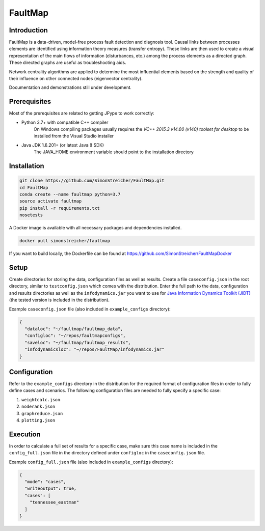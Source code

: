 FaultMap
========

.. image:: https://travis-ci.org/SimonStreicher/FaultMap.png?branch=master
    :target: https://travis-ci.org/SimonStreicher/FaultMap
    :alt: Travis Build

.. image:: https://coveralls.io/repos/github/SimonStreicher/FaultMap/badge.svg?branch=master
    :target: https://coveralls.io/github/SimonStreicher/FaultMap?branch=master
    :alt: Code Coverage

.. image:: https://codeclimate.com/github/SimonStreicher/FaultMap/badges/gpa.svg
   :target: https://codeclimate.com/github/SimonStreicher/FaultMap
   :alt: Code Climate

.. image:: https://zenodo.org/badge/14229559.svg
   :target: https://zenodo.org/badge/latestdoi/14229559
   :alt: DOI

Introduction
------------

FaultMap is a data-driven, model-free process fault detection and diagnosis tool.
Causal links between processes elements are identified using information theory measures (transfer entropy).
These links are then used to create a visual representation of the main flows of information (disturbances, etc.) among the process elements as a directed graph.
These directed graphs are useful as troubleshooting aids.

Network centrality algorithms are applied to determine the most influential elements based on the strength and quality of their influence on other connected nodes (eigenvector centrality).

Documentation and demonstrations still under development.

Prerequisites
-------------
Most of the prerequisites are related to getting JPype to work correctly:

- Python 3.7+ with compatible C++ compiler
    On Windows compiling packages usually requires the `VC++ 2015.3 v14.00 (v140) toolset for desktop` to be installed
    from the Visual Studio installer
- Java JDK 1.8.201+ (or latest Java 8 SDK)
    The JAVA_HOME environment variable should point to the installation directory

Installation
------------

.. code-block:: bash

    git clone https://github.com/SimonStreicher/FaultMap.git
    cd FaultMap
    conda create --name faultmap python=3.7
    source activate faultmap
    pip install -r requirements.txt
    nosetests

A Docker image is available with all necessary packages and dependencies installed.

.. code-block:: bash

    docker pull simonstreicher/faultmap

If you want to build locally, the Dockerfile can be found at https://github.com/SimonStreicher/FaultMapDocker

Setup
-----

Create directories for storing the data, configuration files as well as results.
Create a file ``caseconfig.json`` in the root directory, similar to ``testconfig.json`` which comes with the distribution.
Enter the full path to the data, configuration and results directories as well as the ``infodynamics.jar`` you want to use for `Java Information Dynamics Toolkit (JIDT) <https://github.com/jlizier/jidt>`_ (the tested version is included in the distribution).

Example ``caseconfig.json`` file (also included in ``example_configs`` directory):

.. code-block:: javascript

    {
      "dataloc": "~/faultmap/faultmap_data",
      "configloc": "~/repos/faultmapconfigs",
      "saveloc": "~/faultmap/faultmap_results",
      "infodynamicsloc": "~/repos/FaultMap/infodynamics.jar"
    }

Configuration
-------------

Refer to the ``example_configs`` directory in the distribution for the required format of configuration files in order to fully define cases and scenarios.
The following configuration files are needed to fully specify a specific case:

1. ``weightcalc.json``
2. ``noderank.json``
3. ``graphreduce.json``
4. ``plotting.json``

Execution
---------
In order to calculate a full set of results for a specific case, make sure this case name is included in the ``config_full.json`` file in the directory defined under ``configloc`` in the ``caseconfig.json`` file.

Example ``config_full.json`` file (also included in ``example_configs`` directory):

.. code-block:: javascript

    {
      "mode": "cases",
      "writeoutput": true,
      "cases": [
        "tennessee_eastman"
      ]
    }
